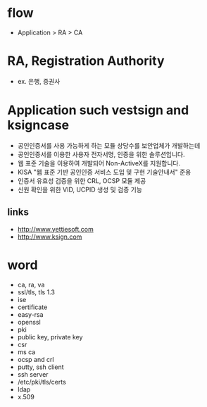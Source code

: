 * flow

- Application > RA > CA

* RA, Registration Authority

- ex. 은행, 증권사

* Application such vestsign and ksigncase

- 공인인증서를 사용 가능하게 하는 모듈 상당수를 보안업체가 개발하는데
- 공인인증서를 이용한 사용자 전자서명, 인증을 위한 솔루션입니다.
- 웹 표준 기술을 이용하여 개발되어 Non-ActiveX를 지원합니다.
- KISA "웹 표준 기반 공인인증 서비스 도입 및 구현 기술안내서" 준용
- 인증서 유효성 검증을 위한 CRL, OCSP 모듈 제공
- 신원 확인을 위한 VID, UCPID 생성 및 검증 기능

** links

- http://www.yettiesoft.com
- http://www.ksign.com

* word

- ca, ra, va
- ssl/tls, tls 1.3
- ise
- certificate
- easy-rsa
- openssl
- pki
- public key, private key
- csr
- ms ca
- ocsp and crl
- putty, ssh client
- ssh server
- /etc/pki/tls/certs
- ldap
- x.509
